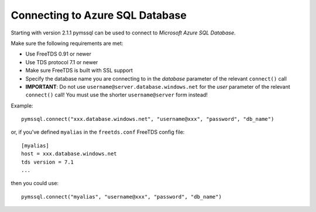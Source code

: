 ================================
Connecting to Azure SQL Database
================================

Starting with version 2.1.1 pymssql can be used to connect to *Microsoft Azure
SQL Database*.

Make sure the following requirements are met:

* Use FreeTDS 0.91 or newer
* Use TDS protocol 7.1 or newer
* Make sure FreeTDS is built with SSL support
* Specify the database name you are connecting to in the *database* parameter of
  the relevant ``connect()`` call
* **IMPORTANT**: Do not use ``username@server.database.windows.net`` for the
  *user* parameter of the relevant ``connect()`` call! You must use the shorter
  ``username@server`` form instead!

Example::

    pymssql.connect("xxx.database.windows.net", "username@xxx", "password", "db_name")

or, if you've defined ``myalias`` in the ``freetds.conf`` FreeTDS config file::

    [myalias]
    host = xxx.database.windows.net
    tds version = 7.1
    ...

then you could use::

    pymssql.connect("myalias", "username@xxx", "password", "db_name")

